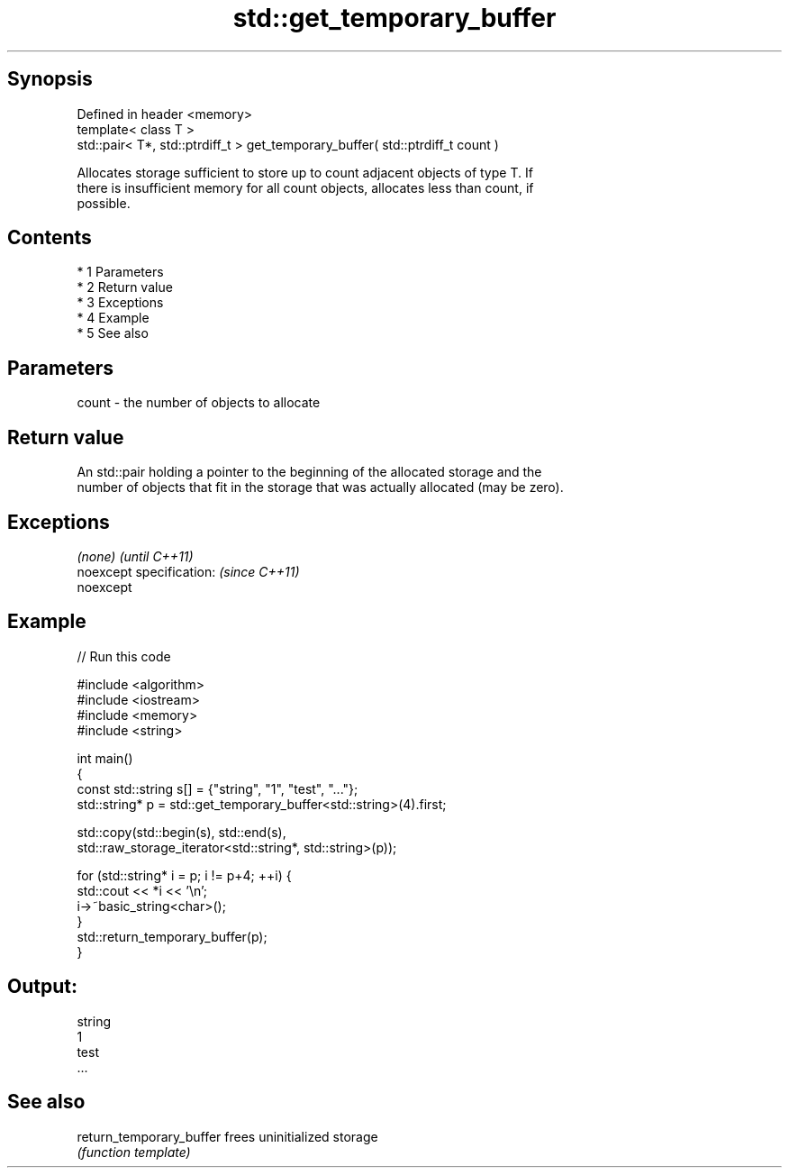 .TH std::get_temporary_buffer 3 "Apr 19 2014" "1.0.0" "C++ Standard Libary"
.SH Synopsis
   Defined in header <memory>
   template< class T >
   std::pair< T*, std::ptrdiff_t > get_temporary_buffer( std::ptrdiff_t count )

   Allocates storage sufficient to store up to count adjacent objects of type T. If
   there is insufficient memory for all count objects, allocates less than count, if
   possible.

.SH Contents

     * 1 Parameters
     * 2 Return value
     * 3 Exceptions
     * 4 Example
     * 5 See also

.SH Parameters

   count - the number of objects to allocate

.SH Return value

   An std::pair holding a pointer to the beginning of the allocated storage and the
   number of objects that fit in the storage that was actually allocated (may be zero).

.SH Exceptions

   \fI(none)\fP                  \fI(until C++11)\fP
   noexcept specification: \fI(since C++11)\fP
   noexcept

.SH Example

   
// Run this code

 #include <algorithm>
 #include <iostream>
 #include <memory>
 #include <string>

 int main()
 {
     const std::string s[] = {"string", "1", "test", "..."};
     std::string* p = std::get_temporary_buffer<std::string>(4).first;

     std::copy(std::begin(s), std::end(s),
               std::raw_storage_iterator<std::string*, std::string>(p));

     for (std::string* i = p; i != p+4; ++i) {
         std::cout << *i << '\\n';
         i->~basic_string<char>();
     }
     std::return_temporary_buffer(p);
 }

.SH Output:

 string
 1
 test
 ...

.SH See also

   return_temporary_buffer frees uninitialized storage
                           \fI(function template)\fP
